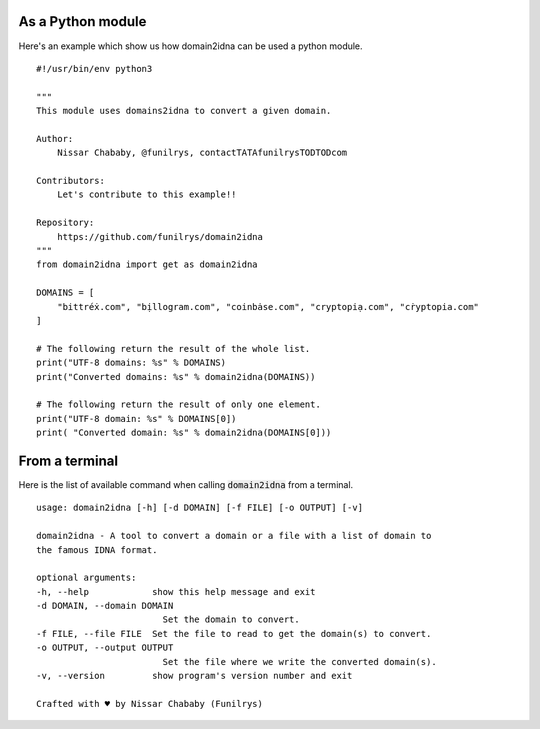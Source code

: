 As a Python module
==================

Here's an example which show us how domain2idna can be used a python module.

::

    #!/usr/bin/env python3

    """
    This module uses domains2idna to convert a given domain.

    Author:
        Nissar Chababy, @funilrys, contactTATAfunilrysTODTODcom

    Contributors:
        Let's contribute to this example!!

    Repository:
        https://github.com/funilrys/domain2idna
    """
    from domain2idna import get as domain2idna

    DOMAINS = [
        "bittréẋ.com", "bịllogram.com", "coinbȧse.com", "cryptopiạ.com", "cṙyptopia.com"
    ]

    # The following return the result of the whole list.
    print("UTF-8 domains: %s" % DOMAINS)
    print("Converted domains: %s" % domain2idna(DOMAINS))

    # The following return the result of only one element.
    print("UTF-8 domain: %s" % DOMAINS[0])
    print( "Converted domain: %s" % domain2idna(DOMAINS[0]))

From a terminal
===============

Here is the list of available command when calling :code:`domain2idna` from a terminal.

::

    usage: domain2idna [-h] [-d DOMAIN] [-f FILE] [-o OUTPUT] [-v]

    domain2idna - A tool to convert a domain or a file with a list of domain to
    the famous IDNA format.

    optional arguments:
    -h, --help            show this help message and exit
    -d DOMAIN, --domain DOMAIN
                            Set the domain to convert.
    -f FILE, --file FILE  Set the file to read to get the domain(s) to convert.
    -o OUTPUT, --output OUTPUT
                            Set the file where we write the converted domain(s).
    -v, --version         show program's version number and exit

    Crafted with ♥ by Nissar Chababy (Funilrys)